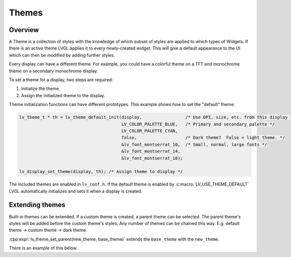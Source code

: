 .. _style_themes:

======
Themes
======

Overview
********

A Theme is a collection of styles with the knowledge of which subset of styles
are applied to which types of Widgets. If there is an active theme LVGL
applies it to every newly-created widget. This will give a default appearance
to the UI which can then be modified by adding further styles.

Every display can have a different theme. For example, you could have a
colorful theme on a TFT and monochrome theme on a secondary monochrome
display.

To set a theme for a display, two steps are required:

1. Initialize the theme.
2. Assign the initialized theme to the display.

Theme initialization functions can have different prototypes. This
example shows how to set the "default" theme:

.. code-block:: c

   lv_theme_t * th = lv_theme_default_init(display,                 /* Use DPI, size, etc. from this display */
                                           LV_COLOR_PALETTE_BLUE,   /* Primary and secondary palette */
                                           LV_COLOR_PALETTE_CYAN,
                                           false,                   /* Dark theme?  False = light theme. */
                                           &lv_font_montserrat_10,  /* Small, normal, large fonts */
                                           &lv_font_montserrat_14,
                                           &lv_font_montserrat_18);

   lv_display_set_theme(display, th); /* Assign theme to display */

The included themes are enabled in ``lv_conf.h``. If the default theme
is enabled by :c:macro:`LV_USE_THEME_DEFAULT` LVGL automatically initializes
and sets it when a display is created.

Extending themes
****************

Built-in themes can be extended. If a custom theme is created, a parent
theme can be selected. The parent theme's styles will be added before
the custom theme's styles. Any number of themes can be chained this way.
E.g. default theme -> custom theme -> dark theme.

:cpp:expr:`lv_theme_set_parent(new_theme, base_theme)` extends the
``base_theme`` with the ``new_theme``.

There is an example of this below.

